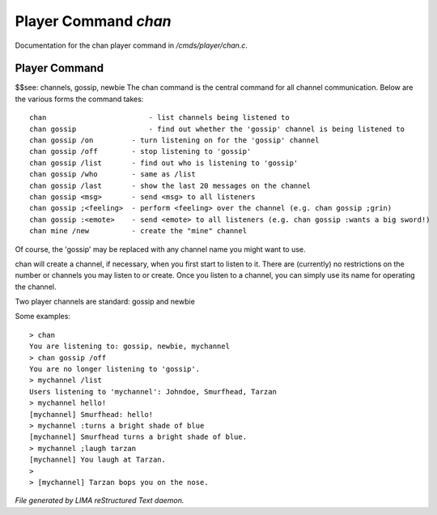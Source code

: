 **********************
Player Command *chan*
**********************

Documentation for the chan player command in */cmds/player/chan.c*.

Player Command
==============

$$see: channels, gossip, newbie
The chan command is the central command for all channel
communication.  Below are the various forms the command takes::

	chan			    - list channels being listened to
	chan gossip		    - find out whether the 'gossip' channel is being listened to
	chan gossip /on		- turn listening on for the 'gossip' channel
	chan gossip /off	- stop listening to 'gossip'
	chan gossip /list	- find out who is listening to 'gossip'
	chan gossip /who	- same as /list
	chan gossip /last	- show the last 20 messages on the channel
	chan gossip <msg>	- send <msg> to all listeners
	chan gossip ;<feeling>	- perform <feeling> over the channel (e.g. chan gossip ;grin)
	chan gossip :<emote>	- send <emote> to all listeners (e.g. chan gossip :wants a big sword!)
	chan mine /new		- create the "mine" channel

Of course, the 'gossip' may be replaced with any channel name you
might want to use.

chan will create a channel, if necessary, when you first start
to listen to it.  There are (currently) no restrictions on the
number or channels you may listen to or create.  Once you listen
to a channel, you can simply use its name for operating the channel.

Two player channels are standard: gossip and newbie

Some examples::

	> chan
	You are listening to: gossip, newbie, mychannel
	> chan gossip /off
	You are no longer listening to 'gossip'.
	> mychannel /list
	Users listening to 'mychannel': Johndoe, Smurfhead, Tarzan
	> mychannel hello!
	[mychannel] Smurfhead: hello!
	> mychannel :turns a bright shade of blue
	[mychannel] Smurfhead turns a bright shade of blue.
	> mychannel ;laugh tarzan
	[mychannel] You laugh at Tarzan.
	>
	> [mychannel] Tarzan bops you on the nose.



*File generated by LIMA reStructured Text daemon.*
